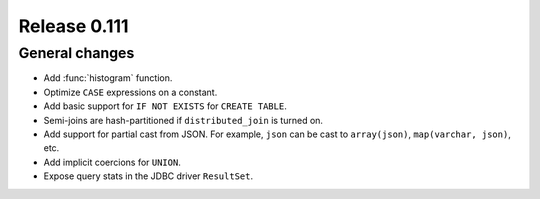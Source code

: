 =============
Release 0.111
=============

General changes
---------------

* Add :func:`histogram` function.
* Optimize ``CASE`` expressions on a constant.
* Add basic support for ``IF NOT EXISTS`` for ``CREATE TABLE``.
* Semi-joins are hash-partitioned if ``distributed_join`` is turned on.
* Add support for partial cast from JSON. For example, ``json`` can be cast to ``array(json)``, ``map(varchar, json)``, etc.
* Add implicit coercions for ``UNION``.
* Expose query stats in the JDBC driver ``ResultSet``.
